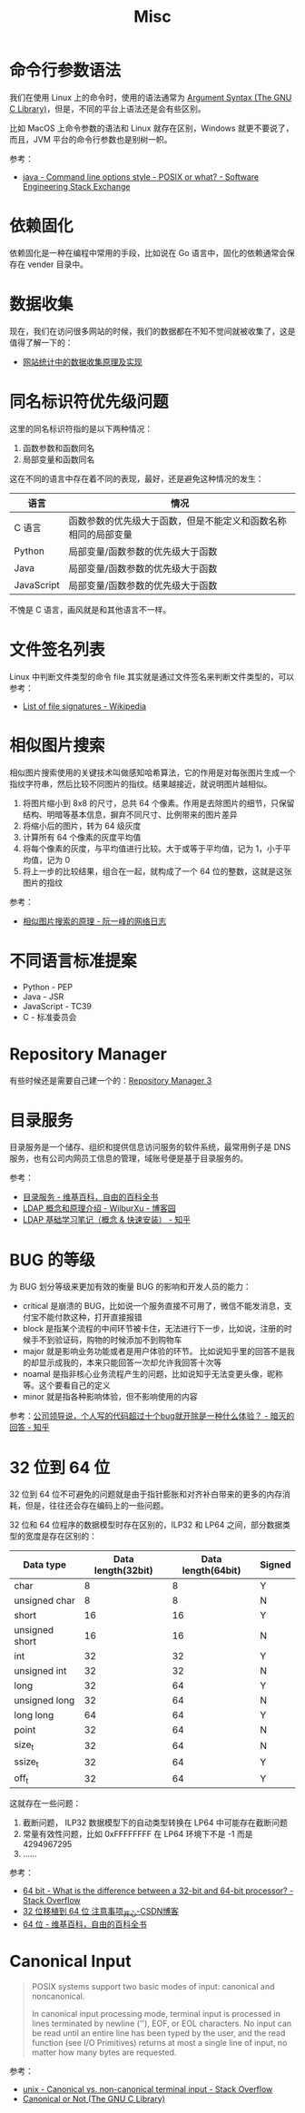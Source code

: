 #+TITLE:      Misc

* 目录                                                    :TOC_4_gh:noexport:
- [[#命令行参数语法][命令行参数语法]]
- [[#依赖固化][依赖固化]]
- [[#数据收集][数据收集]]
- [[#同名标识符优先级问题][同名标识符优先级问题]]
- [[#文件签名列表][文件签名列表]]
- [[#相似图片搜索][相似图片搜索]]
- [[#不同语言标准提案][不同语言标准提案]]
- [[#repository-manager][Repository Manager]]
- [[#目录服务][目录服务]]
- [[#bug-的等级][BUG 的等级]]
- [[#32-位到-64-位][32 位到 64 位]]
- [[#canonical-input][Canonical Input]]

* 命令行参数语法
  我们在使用 Linux 上的命令时，使用的语法通常为 [[https://www.gnu.org/software/libc/manual/html_node/Argument-Syntax.html][Argument Syntax (The GNU C Library)]]，但是，不同的平台上语法还是会有些区别。

  比如 MacOS 上命令参数的语法和 Linux 就存在区别，Windows 就更不要说了，而且，JVM 平台的命令行参数也是别树一帜。

  参考：
  + [[https://softwareengineering.stackexchange.com/a/70485][java - Command line options style - POSIX or what? - Software Engineering Stack Exchange]]

* 依赖固化
  依赖固化是一种在编程中常用的手段，比如说在 Go 语言中，固化的依赖通常会保存在 vender 目录中。

* 数据收集
  现在，我们在访问很多网站的时候，我们的数据都在不知不觉间就被收集了，这是值得了解一下的：
  + [[http://blog.codinglabs.org/articles/how-web-analytics-data-collection-system-work.html][网站统计中的数据收集原理及实现]]

* 同名标识符优先级问题
  这里的同名标识符指的是以下两种情况：
  1. 函数参数和函数同名
  2. 局部变量和函数同名

  这在不同的语言中存在着不同的表现，最好，还是避免这种情况的发生：
  |------------+----------------------------------------------------------------|
  | 语言       | 情况                                                           |
  |------------+----------------------------------------------------------------|
  | C 语言     | 函数参数的优先级大于函数，但是不能定义和函数名称相同的局部变量 |
  | Python     | 局部变量/函数参数的优先级大于函数                              |
  | Java       | 局部变量/函数参数的优先级大于函数                              |
  | JavaScript | 局部变量/函数参数的优先级大于函数                              |
  |------------+----------------------------------------------------------------|

  不愧是 C 语言，画风就是和其他语言不一样。

* 文件签名列表
  Linux 中判断文件类型的命令 file 其实就是通过文件签名来判断文件类型的，可以参考：
  + [[https://en.wikipedia.org/wiki/List_of_file_signatures][List of file signatures - Wikipedia]]

* 相似图片搜索
  相似图片搜索使用的关键技术叫做感知哈希算法，它的作用是对每张图片生成一个指纹字符串，然后比较不同图片的指纹。结果越接近，就说明图片越相似。
  1. 将图片缩小到 8x8 的尺寸，总共 64 个像素。作用是去除图片的细节，只保留结构、明暗等基本信息，摒弃不同尺寸、比例带来的图片差异
  2. 将缩小后的图片，转为 64 级灰度
  3. 计算所有 64 个像素的灰度平均值
  4. 将每个像素的灰度，与平均值进行比较。大于或等于平均值，记为 1，小于平均值，记为 0
  5. 将上一步的比较结果，组合在一起，就构成了一个 64 位的整数，这就是这张图片的指纹
     
  参考：
  + [[http://www.ruanyifeng.com/blog/2011/07/principle_of_similar_image_search.html][相似图片搜索的原理 - 阮一峰的网络日志]]

* 不同语言标准提案
  + Python - PEP
  + Java - JSR
  + JavaScript - TC39
  + C - 标准委员会

* Repository Manager  
  有些时候还是需要自己建一个的：[[https://help.sonatype.com/repomanager3][Repository Manager 3]]

* 目录服务
  目录服务是一个储存、组织和提供信息访问服务的软件系统，最常用例子是 DNS 服务，也有公司内网员工信息的管理，域账号便是基于目录服务的。

  参考：
  + [[https://zh.wikipedia.org/wiki/%E7%9B%AE%E5%BD%95%E6%9C%8D%E5%8A%A1][目录服务 - 维基百科，自由的百科全书]]
  + [[https://www.cnblogs.com/wilburxu/p/9174353.html][LDAP 概念和原理介绍 - WilburXu - 博客园]]
  + [[https://zhuanlan.zhihu.com/p/32732045][LDAP 基础学习笔记（概念 & 快速安装） - 知乎]]

* BUG 的等级
  为 BUG 划分等级来更加有效的衡量 BUG 的影响和开发人员的能力：
  + critical 是崩溃的 BUG，比如说一个服务直接不可用了，微信不能发消息，支付宝不能付款这种，打开直接报错
  + block 是指某个流程的中间环节被卡住，无法进行下一步，比如说，注册的时候手不到验证码，购物的时候添加不到购物车
  + major 就是影响业务功能或者是用户体验的环节。 比如说知乎里的回答不是我的却显示成我的，本来只能回答一次却允许我回答十次等
  + noamal 是指非核心业务流程产生的问题，比如说知乎无法变更头像，昵称等。这个要看自己的定义
  + minor 就是指各种影响体验，但不影响使用的内容
    
  参考：[[https://www.zhihu.com/question/348196899/answer/842222196][公司领导说，个人写的代码超过十个bug就开除是一种什么体验？ - 暗灭的回答 - 知乎]]

* 32 位到 64 位
  32 位到 64 位不可避免的问题就是由于指针膨胀和对齐补白带来的更多的内存消耗，但是，往往还会存在编码上的一些问题。

  32 位和 64 位程序的数据模型时存在区别的，ILP32 和 LP64 之间，部分数据类型的宽度是存在区别的：
  |----------------+--------------------+--------------------+--------|
  | Data type      | Data length(32bit) | Data length(64bit) | Signed |
  |----------------+--------------------+--------------------+--------|
  | char           |                  8 |                  8 | Y      |
  | unsigned char  |                  8 |                  8 | N      |
  | short          |                 16 |                 16 | Y      |
  | unsigned short |                 16 |                 16 | N      |
  | int            |                 32 |                 32 | Y      |
  | unsigned int   |                 32 |                 32 | N      |
  | long           |                 32 |                 64 | Y      |
  | unsigned long  |                 32 |                 64 | N      |
  | long long      |                 64 |                 64 | Y      |
  | point          |                 32 |                 64 | N      |
  | size_t         |                 32 |                 64 | N      |
  | ssize_t        |                 32 |                 64 | Y      |
  | off_t          |                 32 |                 64 | Y      |
  |----------------+--------------------+--------------------+--------|

  这就存在一些问题：
  1. 截断问题， ILP32 数据模型下的自动类型转换在 LP64 中可能存在截断问题
  2. 常量有效性问题，比如 0xFFFFFFFF 在 LP64 环境下不是 -1 而是 4294967295
  3. ……

  参考：
  + [[https://stackoverflow.com/questions/4552905/what-is-the-difference-between-a-32-bit-and-64-bit-processor][64 bit - What is the difference between a 32-bit and 64-bit processor? - Stack Overflow]]
  + [[https://blog.csdn.net/w174504744/article/details/8678045][32 位移植到 64 位 注意事项_开心-CSDN博客]]
  + [[https://zh.wikipedia.org/wiki/64%E4%BD%8D%E5%85%83#%E8%BB%9F%E9%AB%94%E7%9A%84%E5%8F%AF%E7%94%A8%E6%80%A7][64 位 - 维基百科，自由的百科全书]]

* Canonical Input
  #+begin_quote
  POSIX systems support two basic modes of input: canonical and noncanonical.

  In canonical input processing mode, terminal input is processed in lines terminated by newline ('\n'), EOF, or EOL characters.
  No input can be read until an entire line has been typed by the user, and the read function (see I/O Primitives) returns at
  most a single line of input, no matter how many bytes are requested.
  #+end_quote

  参考：
  + [[https://stackoverflow.com/questions/358342/canonical-vs-non-canonical-terminal-input][unix - Canonical vs. non-canonical terminal input - Stack Overflow]]
  + [[https://www.gnu.org/software/libc/manual/html_node/Canonical-or-Not.html][Canonical or Not (The GNU C Library)]]

